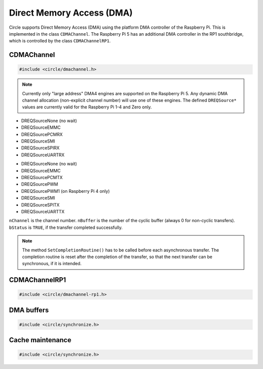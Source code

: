 Direct Memory Access (DMA)
~~~~~~~~~~~~~~~~~~~~~~~~~~

Circle supports Direct Memory Access (DMA) using the platform DMA controller of the Raspberry Pi. This is implemented in the class ``CDMAChannel``. The Raspberry Pi 5 has an additional DMA controller in the RP1 southbridge, which is controlled by the class ``CDMAChannelRP1``.

CDMAChannel
^^^^^^^^^^^

.. code-block:: c++

	#include <circle/dmachannel.h>

.. cpp:class:: CDMAChannel

.. cpp:function:: CDMAChannel::CDMAChannel (unsigned nChannel, CInterruptSystem *pInterruptSystem = 0)

	Creates an instance of  ``CDMAChannel`` and allocates a channel of the platform DMA controller. ``nChannel`` must be ``DMA_CHANNEL_NORMAL`` (normal DMA engine), ``DMA_CHANNEL_LITE`` (lite (or normal) DMA engine), ``DMA_CHANNEL_EXTENDED`` ("large address" DMA4 engine, on Raspberry Pi 4 and 5 only) or an explicit channel number (0-15). ``pInterruptSystem`` is a pointer to the instance of ``CInterruptSystem`` and is only needed for interrupt operation.

.. note::

	Currently only "large address" DMA4 engines are supported on the Raspberry Pi 5. Any dynamic DMA channel allocation (non-explicit channel number) will use one of these engines. The defined ``DREQSource*`` values are currently valid for the Raspberry Pi 1-4 and Zero only.

.. cpp:function:: void CDMAChannel::SetupMemCopy (void *pDestination, const void *pSource, size_t nLength, unsigned nBurstLength = 0, boolean bCached = TRUE)

	Setup a DMA memory copy transfer from ``pSource`` to ``pDestination`` with length ``nLength``. ``nBurstLength`` > 0 increases the speed, but may congest the system bus. ``bCached`` determines, if the source and destination address ranges are in cached memory.

.. cpp:function:: void CDMAChannel::SetupIORead (void *pDestination, uintptr nIOAddress, size_t nLength, TDREQ DREQ)

	Setup a DMA read transfer from the I/O port ``nIOAddress`` to ``pDestination`` with length ``nLength``. ``DREQ`` paces the transfer from these devices:

* DREQSourceNone (no wait)
* DREQSourceEMMC
* DREQSourcePCMRX
* DREQSourceSMI
* DREQSourceSPIRX
* DREQSourceUARTRX

.. cpp:function:: void CDMAChannel::SetupIOWrite (uintptr nIOAddress, const void *pSource, size_t nLength, TDREQ DREQ)

	Setup a DMA write transfer to the I/O port ``nIOAddress`` from ``pSource`` with length ``nLength``. ``DREQ`` paces the transfer to these devices:

* DREQSourceNone (no wait)
* DREQSourceEMMC
* DREQSourcePCMTX
* DREQSourcePWM
* DREQSourcePWM1 (on Raspberry Pi 4 only)
* DREQSourceSMI
* DREQSourceSPITX
* DREQSourceUARTTX

.. cpp:function:: void CDMAChannel::SetupCyclicIOWrite (uintptr ulIOAddress, const void *ppSources[], unsigned nBuffers, size_t ulLength, TDREQ DREQ)

	Setup a cyclic DMA write transfer to the I/O port ``ulIOAddress`` (ARM-side or bus address) for ``nBuffers`` concatenated DMA buffers (max. 4) at ``ppSources`` (pointer to array of pointers) with length ``ulLength`` bytes per buffer. ``DREQ`` paces the transfer (see :cpp:func:`CDMAChannel::SetupIOWrite` for the possible devices). The transfer starts from first buffer again, when last buffer has been sent.

.. cpp:function:: void CDMAChannel::SetupMemCopy2D (void *pDestination, const void *pSource, size_t nBlockLength, unsigned nBlockCount, size_t nBlockStride, unsigned nBurstLength = 0)

	Setup a 2D DMA memory copy transfer of ``nBlockCount`` blocks of ``nBlockLength`` length from ``pSource`` to ``pDestination``. Skip ``nBlockStride`` bytes after each block on destination. Source is continuous. The destination cache, if any, is not touched. ``nBurstLength`` > 0 increases speed, but may congest the system bus. This method can be used to copy data to the framebuffer and is not supported with ``DMA_CHANNEL_LITE``.

.. cpp:function:: void CDMAChannel::SetCompletionRoutine (TDMACompletionRoutine *pRoutine, void *pParam)

	Sets a DMA completion routine for interrupt operation. ``pRoutine`` is called, when the transfer is completed. ``pParam`` is a user parameter, which is handed over to the completion routine. ``TDMACompletionRoutine`` has the following prototype:

.. c:type:: void TDMACompletionRoutine (unsigned nChannel, unsigned nBuffer, boolean bStatus, void *pParam)

``nChannel`` is the channel number. ``nBuffer`` is the number of the cyclic buffer (always 0 for non-cyclic transfers). ``bStatus`` is ``TRUE``, if the transfer completed successfully.

.. note::

	The method ``SetCompletionRoutine()`` has to be called before each asynchronous transfer. The completion routine is reset after the completion of the transfer, so that the next transfer can be synchronous, if it is intended.

.. cpp:function:: void CDMAChannel::Start (void)

	Starts the DMA transfer, which has been setup before.

.. cpp:function:: boolean CDMAChannel::Wait (void)

	Waits for the completion of the DMA transfer (for synchronous non-interrupt operation without completion routine). Returns ``TRUE``, if the transfer was successful.

.. cpp:function:: boolean CDMAChannel::GetStatus (void)

	Returns ``TRUE``, if the last completed transfer was successful.

CDMAChannelRP1
^^^^^^^^^^^^^^

.. code-block:: c++

	#include <circle/dmachannel-rp1.h>

.. cpp:class:: CDMAChannelRP1

	This class controls the RP1 DMA controller of the Raspberry Pi 5, which is normally used to transfer data between peripherals in the RP1 southbridge and the system memory.

.. cpp:function:: CDMAChannelRP1::CDMAChannelRP1 (unsigned nChannel, CInterruptSystem *pInterruptSystem)

	Creates an instance of ``CDMAChannelRP1`` for RP1 DMA channel ``nChannel`` (0-7). There is currently no dynamic channel allocation for RP1 DMA channels. ``pInterruptSystem`` is a pointer to the interrupt system object.

.. cpp:function:: void CDMAChannelRP1::SetupMemCopy (void *pDestination, const void *pSource, size_t ulLength, boolean bCached = TRUE)

	Setup a DMA memory copy transfer from ``pSource`` to ``pDestination`` with length ``nLength`` bytes. ``bCached`` determines, if the source and destination address ranges are in cached memory.

.. cpp:function:: void CDMAChannelRP1::SetupIORead (void *pDestination, uintptr ulIOAddress, size_t ulLength, TDREQ DREQ, unsigned nIORegWidth = 4)

	Setup a DMA read transfer from the I/O port ``ulIOAddress`` (ARM-side or bus address) to ``pDestination`` with length ``nLength`` bytes. ``nIORegWidth`` specifies the width of the accessed I/O register (1 or 4 bytes). ``DREQ`` paces the transfer from these devices:

	* DREQSourceNone (no wait)
	* DREQSourceSPI0RX
	* DREQSourceSPI0TX
	* DREQSourceSPI1RX
	* DREQSourceSPI1TX
	* DREQSourceSPI2RX
	* DREQSourceSPI2TX
	* DREQSourceSPI3RX
	* DREQSourceSPI3TX
	* DREQSourceSPI5RX
	* DREQSourceSPI5TX
	* DREQSourcePWM0
	* DREQSourceI2S0RX
	* DREQSourceI2S0TX
	* DREQSourceI2S1RX
	* DREQSourceI2S1TX

.. cpp:function:: void CDMAChannelRP1::SetupCyclicIORead (void *ppDestinations[], uintptr ulIOAddress, unsigned nBuffers, size_t ulLength, TDREQ DREQ, unsigned nIORegWidth = 4)

	Setup a cyclic DMA read transfer from the I/O port ``ulIOAddress`` (ARM-side or bus address) for ``nBuffers`` concatenated DMA buffers (max. 4) at ``ppDestinations`` (pointer to array of pointers) with length ``nLength`` bytes per buffer. ``nIORegWidth`` specifies the width of the accessed I/O register (1 or 4 bytes). ``DREQ`` paces the transfer (see :cpp:func:`CDMAChannelRP1::SetupIORead` for the possible devices). The transfer starts from first buffer again, when last buffer has been filled.

.. cpp:function:: void CDMAChannelRP1::SetupIOWrite (uintptr ulIOAddress, const void *pSource, size_t ulLength, TDREQ DREQ, unsigned nIORegWidth = 4)

	Setup a DMA write transfer to the I/O port ``ulIOAddress`` (ARM-side or bus address) from ``pSource`` with length ``nLength`` bytes. ``nIORegWidth`` specifies the width of the accessed I/O register (1 or 4 bytes). ``DREQ`` paces the transfer (see :cpp:func:`CDMAChannelRP1::SetupIORead` for the possible devices).

.. cpp:function:: void CDMAChannelRP1::SetupCyclicIOWrite (uintptr ulIOAddress, const void *ppSources[], unsigned nBuffers, size_t ulLength, TDREQ DREQ, unsigned nIORegWidth = 4)

	Setup a cyclic DMA write transfer to the I/O port ``ulIOAddress`` (ARM-side or bus address) for ``nBuffers`` concatenated DMA buffers (max. 4) at ``ppSources`` (pointer to array of pointers) with length ``nLength`` bytes per buffer. ``nIORegWidth`` specifies the width of the accessed I/O register (1 or 4 bytes). ``DREQ`` paces the transfer (see :cpp:func:`CDMAChannelRP1::SetupIORead` for the possible devices). The transfer starts from first buffer again, when last buffer has been sent.

.. cpp:function:: void CDMAChannelRP1::SetCompletionRoutine (TCompletionRoutine *pRoutine, void *pParam)

	Sets a DMA completion routine for interrupt operation. ``pRoutine`` is called, when a transfer is completed. ``pParam`` is a user parameter, which is handed over to the completion routine. For cyclic transfer the completion routine is called after each buffer again. ``TCompletionRoutine`` has the following prototype:

.. cpp:type:: void CDMAChannelRP1::TCompletionRoutine (unsigned nChannel, unsigned nBuffer, boolean bStatus, void *pParam)

	``nChannel`` is the index of the RP1 DMA channel (0-7). ``nBuffer`` is the index of the cyclic buffer (0-N, 0 if not cyclic). ``bStatus`` is ``TRUE`` for a successful transfer, ``FALSE`` on error. ``pParam`` is the user parameter, handed over to ``SetCompletionRoutine()``.

.. cpp:function:: void CDMAChannelRP1::Start (void)

	Starts the DMA transfer, which has been setup before.

.. cpp:function:: void CDMAChannelRP1::Cancel (void)

	Cancels a running DMA transfer and waits for its termination.

.. _dma-buffers:

DMA buffers
^^^^^^^^^^^

.. code-block:: c++

	#include <circle/synchronize.h>

.. c:macro:: DMA_BUFFER(type, name, num)

	Defines a buffer with ``name`` and ``num`` elements of ``type`` to be used for DMA transfers.

	See `doc/dma-buffer-requirements.txt <https://github.com/rsta2/circle/blob/master/doc/dma-buffer-requirements.txt>`_ for more information on DMA buffers.

Cache maintenance
^^^^^^^^^^^^^^^^^

.. code-block:: c++

	#include <circle/synchronize.h>

.. c:function:: void CleanAndInvalidateDataCacheRange (uintptr nAddress, size_t nLength)

	Cleans and invalidates a memory range in the data cache.
